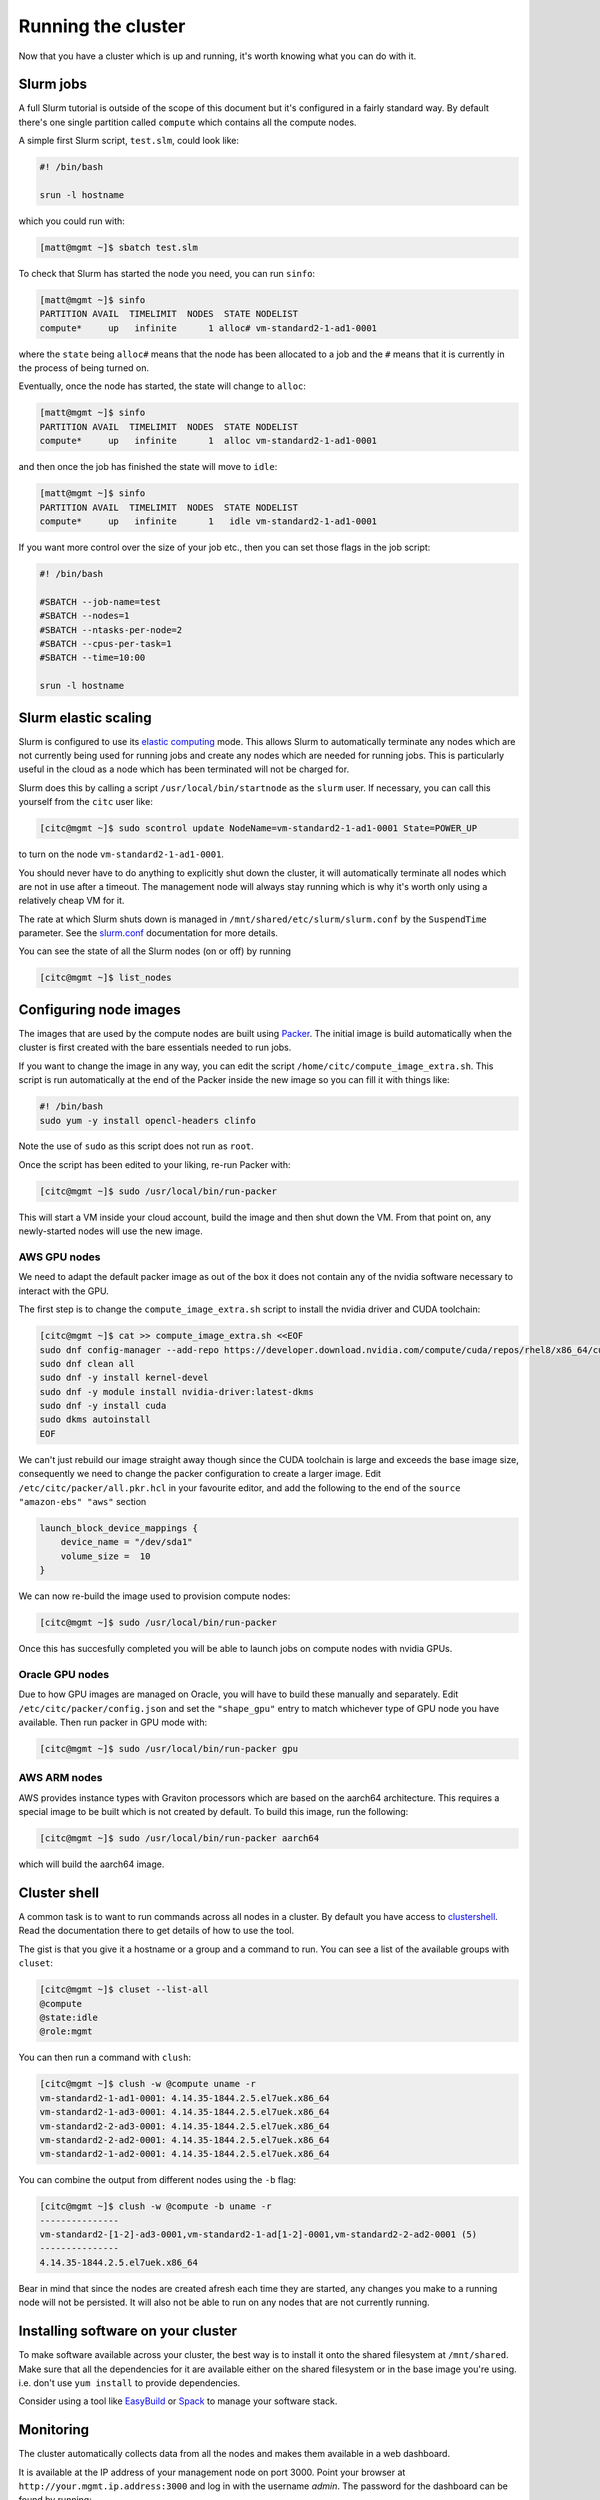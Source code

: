 Running the cluster
===================

Now that you have a cluster which is up and running,
it's worth knowing what you can do with it.

Slurm jobs
----------

A full Slurm tutorial is outside of the scope of this document but it's configured in a fairly standard way.
By default there's one single partition called ``compute`` which contains all the compute nodes.

A simple first Slurm script, ``test.slm``, could look like:

.. code-block:: bash

   #! /bin/bash

   srun -l hostname

which you could run with:

.. code-block:: shell-session

   [matt@mgmt ~]$ sbatch test.slm

To check that Slurm has started the node you need, you can run ``sinfo``:

.. code-block:: shell-session

   [matt@mgmt ~]$ sinfo
   PARTITION AVAIL  TIMELIMIT  NODES  STATE NODELIST
   compute*     up   infinite      1 alloc# vm-standard2-1-ad1-0001

where the ``state`` being ``alloc#`` means that the node has been allocated to a job and the ``#`` means that it is currently in the process of being turned on.

Eventually, once the node has started, the state will change to ``alloc``:

.. code-block:: shell-session

   [matt@mgmt ~]$ sinfo
   PARTITION AVAIL  TIMELIMIT  NODES  STATE NODELIST
   compute*     up   infinite      1  alloc vm-standard2-1-ad1-0001

and then once the job has finished the state will move to ``idle``:

.. code-block:: shell-session

   [matt@mgmt ~]$ sinfo
   PARTITION AVAIL  TIMELIMIT  NODES  STATE NODELIST
   compute*     up   infinite      1   idle vm-standard2-1-ad1-0001

If you want more control over the size of your job etc., then you can set those flags in the job script:

.. code-block:: bash

   #! /bin/bash

   #SBATCH --job-name=test
   #SBATCH --nodes=1
   #SBATCH --ntasks-per-node=2
   #SBATCH --cpus-per-task=1
   #SBATCH --time=10:00

   srun -l hostname

Slurm elastic scaling
---------------------

Slurm is configured to use its `elastic computing <https://slurm.schedmd.com/elastic_computing.html>`_ mode.
This allows Slurm to automatically terminate any nodes which are not currently being used for running jobs
and create any nodes which are needed for running jobs.
This is particularly useful in the cloud as a node which has been terminated will not be charged for.

Slurm does this by calling a script ``/usr/local/bin/startnode`` as the ``slurm`` user.
If necessary, you can call this yourself from the ``citc`` user like:

.. code-block:: shell-session

   [citc@mgmt ~]$ sudo scontrol update NodeName=vm-standard2-1-ad1-0001 State=POWER_UP

to turn on the node ``vm-standard2-1-ad1-0001``.

You should never have to do anything to explicitly shut down the cluster,
it will automatically terminate all nodes which are not in use after a timeout.
The management node will always stay running which is why it's worth only using a relatively cheap VM for it.

The rate at which Slurm shuts down is managed in ``/mnt/shared/etc/slurm/slurm.conf`` by the ``SuspendTime`` parameter.
See the `slurm.conf <https://slurm.schedmd.com/slurm.conf.html>`_ documentation for more details.

You can see the state of all the Slurm nodes (on or off) by running

.. code-block:: shell-session

   [citc@mgmt ~]$ list_nodes

Configuring node images
-----------------------

The images that are used by the compute nodes are built using `Packer <https://packer.io>`_.
The initial image is build automatically when the cluster is first created with the bare essentials needed to run jobs.

If you want to change the image in any way, you can edit the script ``/home/citc/compute_image_extra.sh``.
This script is run automatically at the end of the Packer inside the new image so you can fill it with things like:

.. code-block:: bash

   #! /bin/bash
   sudo yum -y install opencl-headers clinfo

Note the use of ``sudo`` as this script does not run as ``root``.

Once the script has been edited to your liking, re-run Packer with:

.. code-block:: shell-session

   [citc@mgmt ~]$ sudo /usr/local/bin/run-packer

This will start a VM inside your cloud account, build the image and then shut down the VM.
From that point on, any newly-started nodes will use the new image.

AWS GPU nodes
+++++++++++++

We need to adapt the default packer image as out of the box it does not
contain any of the nvidia software necessary to interact with the GPU.

The first step is to change the ``compute_image_extra.sh`` script to
install the nvidia driver and CUDA toolchain:

.. code-block:: shell-session

   [citc@mgmt ~]$ cat >> compute_image_extra.sh <<EOF
   sudo dnf config-manager --add-repo https://developer.download.nvidia.com/compute/cuda/repos/rhel8/x86_64/cuda-rhel8.repo
   sudo dnf clean all
   sudo dnf -y install kernel-devel
   sudo dnf -y module install nvidia-driver:latest-dkms
   sudo dnf -y install cuda
   sudo dkms autoinstall
   EOF

We can't just rebuild our image straight away though since the CUDA
toolchain is large and exceeds the base image size, consequently we need
to change the packer configuration to create a larger image. Edit
``/etc/citc/packer/all.pkr.hcl`` in your favourite editor, and add the
following to the end of the ``source "amazon-ebs" "aws"`` section

.. code-block:: 

   launch_block_device_mappings {
       device_name = "/dev/sda1"
       volume_size =  10
   }

We can now re-build the image used to provision compute nodes:

.. code-block:: shell-session

   [citc@mgmt ~]$ sudo /usr/local/bin/run-packer

Once this has succesfully completed you will be able to launch jobs on compute
nodes with nvidia GPUs.


Oracle GPU nodes
++++++++++++++++

Due to how GPU images are managed on Oracle, you will have to build these manually and separately.
Edit ``/etc/citc/packer/config.json`` and set the ``"shape_gpu"`` entry to match whichever type of GPU node you have available.
Then run packer in GPU mode with:

.. code-block:: shell-session

   [citc@mgmt ~]$ sudo /usr/local/bin/run-packer gpu

AWS ARM nodes
++++++++++++++++

AWS provides instance types with Graviton processors which are based on the aarch64 architecture.
This requires a special image to be built which is not created by default.
To build this image, run the following:

.. code-block:: shell-session

   [citc@mgmt ~]$ sudo /usr/local/bin/run-packer aarch64

which will build the aarch64 image.

Cluster shell
-------------

A common task is to want to run commands across all nodes in a cluster.
By default you have access to `clustershell <http://clustershell.readthedocs.io/>`_.
Read the documentation there to get details of how to use the tool.

The gist is that you give it a hostname or a group and a command to run.
You can see a list of the available groups with ``cluset``:

.. code-block:: shell-session

   [citc@mgmt ~]$ cluset --list-all
   @compute
   @state:idle
   @role:mgmt

You can then run a command with ``clush``:

.. code-block:: shell-session

   [citc@mgmt ~]$ clush -w @compute uname -r
   vm-standard2-1-ad1-0001: 4.14.35-1844.2.5.el7uek.x86_64
   vm-standard2-1-ad3-0001: 4.14.35-1844.2.5.el7uek.x86_64
   vm-standard2-2-ad3-0001: 4.14.35-1844.2.5.el7uek.x86_64
   vm-standard2-2-ad2-0001: 4.14.35-1844.2.5.el7uek.x86_64
   vm-standard2-1-ad2-0001: 4.14.35-1844.2.5.el7uek.x86_64

You can combine the output from different nodes using the ``-b`` flag:

.. code-block:: shell-session

   [citc@mgmt ~]$ clush -w @compute -b uname -r
   ---------------
   vm-standard2-[1-2]-ad3-0001,vm-standard2-1-ad[1-2]-0001,vm-standard2-2-ad2-0001 (5)
   ---------------
   4.14.35-1844.2.5.el7uek.x86_64

Bear in mind that since the nodes are created afresh each time they are started,
any changes you make to a running node will not be persisted.
It will also not be able to run on any nodes that are not currently running.

Installing software on your cluster
-----------------------------------

To make software available across your cluster, the best way is to install it onto the shared filesystem at ``/mnt/shared``.
Make sure that all the dependencies for it are available either on the shared filesystem or in the base image you're using.
i.e. don't use ``yum install`` to provide dependencies.

Consider using a tool like `EasyBuild <https://easybuild.readthedocs.io>`_ or `Spack <https://spack.io/>`_ to manage your software stack.

Monitoring
----------

The cluster automatically collects data from all the nodes and makes them available in a web dashboard.

It is available at the IP address of your management node on port 3000.
Point your browser at ``http://your.mgmt.ip.address:3000`` and log in with the username *admin*.
The password for the dashboard can be found by running:

.. code-block:: shell-session

   [citc@mgmt ~]$ sudo get_secrets

Once you are logged in, you can find a dashboard showing the state of nodes by clicking on "Home" in the top-left and selecting "Slurm".

Reporting issues
----------------

Please report questions and problems to `Cluster in the Cloud GitHub Issues
<https://github.com/clusterinthecloud/support/issues>`_.

You can gather diagnostic information from your cluster which might help
pinpoint problems by running

.. code-block:: shell-session

   [citc@mgmt ~]$ sudo sosreport --only-plugins citc && sudo chown $USER /var/tmp/sosreport*

For ``case id`` put your GitHub username (if you have one). This will generate
a ``tar.xz`` file that can be downloaded and then attached to, for example, a
GitHub issue.

Destroying the whole cluster
----------------------------

.. warning::

   Please bear in mind that this will also destroy your file system which contains your user's home area
   and any data stored on the cluster.

When you've completely finished with the cluster, you can destroy it.

First you must make sure that you do not have any running jobs or compute nodes.
You can kill all running nodes by running the following on the management node:

.. code-block:: shell-session

   [citc@mgmt ~]$ /usr/local/bin/kill_all_nodes

Then, you can log out and locally run:

.. code-block:: shell-session

   $ terraform destroy aws

or

.. code-block:: shell-session

   $ terraform destroy google

or

.. code-block:: shell-session

   $ terraform destroy oracle

This command *will* ask for confirmation before destroying anything but be sure to read the list of things it's going to terminate to check that it's doing the right thing.
It will also attempt to terminate any running compute nodes you still have but make sure to check the web interface afterwards.

AWS 1-click uninstall
+++++++++++++++++++++

If you installed the cluster with the 1-click installer on AWS then you can uninstall it in a similar way by running following:

.. code-block:: shell-session

   $ ./destroy-citc.py aws 130.61.43.69 citc-terraform-useful-gnu/citc-key

but passing in the IP address of the management node that you we given when the cluster was created, as well as the SSH key to connect with.


Google 1-click uninstall
++++++++++++++++++++++++

If you installed the cluster with the 1-click installer on Google Cloud then you can uninstall it in a similar way by running the following in a Google Cloud Shell:

.. code-block:: shell-session

   $ docker run -it -e CLOUDSDK_CONFIG=/config/gcloud \
                    -v $CLOUDSDK_CONFIG:/config/gcloud \
                    clusterinthecloud/google-destroy
